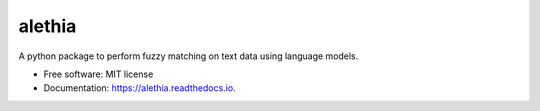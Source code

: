 =======
alethia
=======


.. image:: https://img.shields.io/pypi/v/alethia.svg
        :target: https://pypi.python.org/pypi/alethia


.. image:: https://readthedocs.org/projects/alethia/badge/?version=latest
        :target: https://alethia.readthedocs.io/en/latest/?version=latest
        :alt: Documentation Status




A python package to perform fuzzy matching on text data using language models.


* Free software: MIT license
* Documentation: https://alethia.readthedocs.io.


